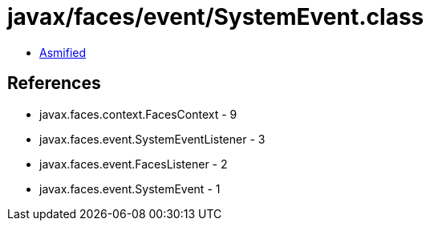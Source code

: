 = javax/faces/event/SystemEvent.class

 - link:SystemEvent-asmified.java[Asmified]

== References

 - javax.faces.context.FacesContext - 9
 - javax.faces.event.SystemEventListener - 3
 - javax.faces.event.FacesListener - 2
 - javax.faces.event.SystemEvent - 1
